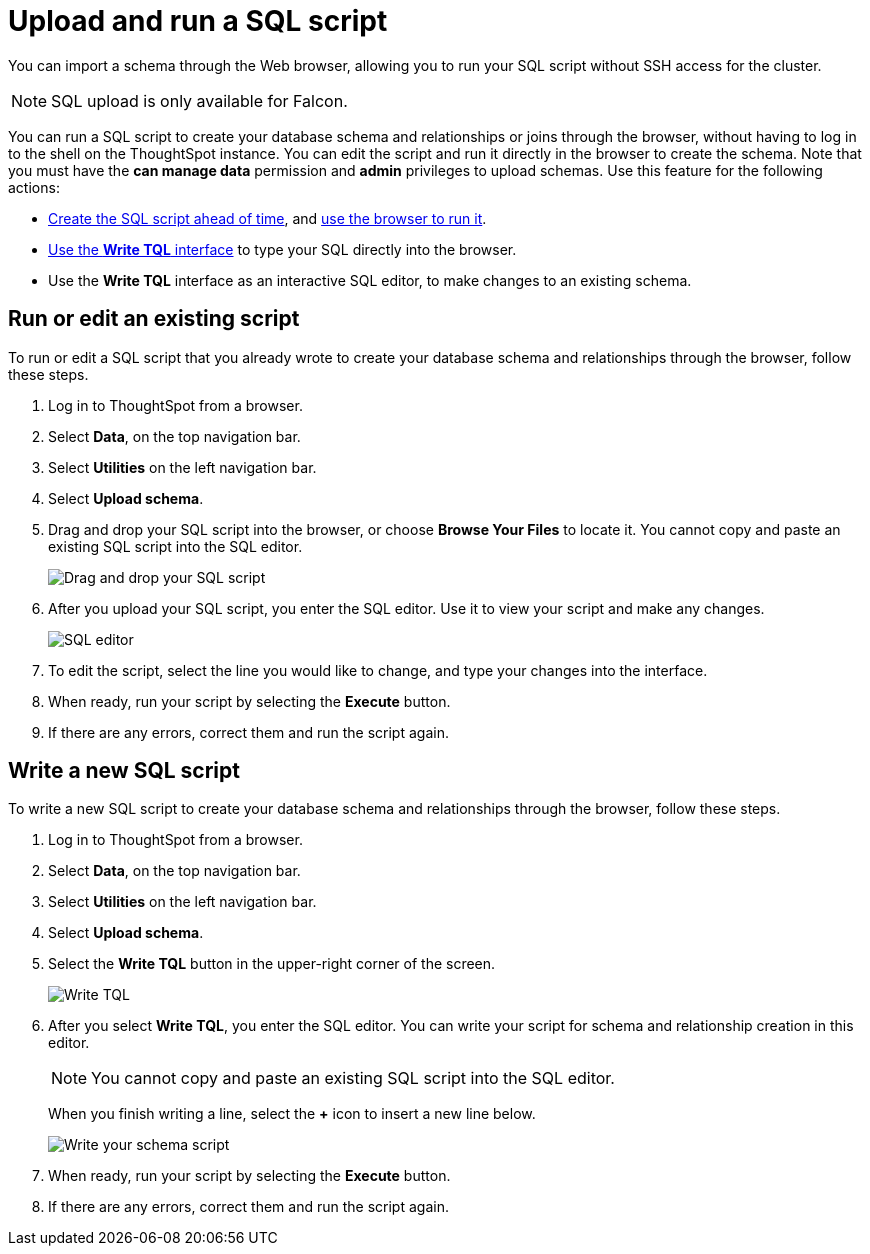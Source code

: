 = Upload and run a SQL script
:last_updated: 12/31/2020
:linkattrs:
:experimental:
:description: You can import a schema through the Web browser, allowing you to run your SQL script without SSH access for the cluster.
:page-aliases: /admin/loading/upload-sql-script.adoc
:jira: SCAL-234521

You can import a schema through the Web browser, allowing you to run your SQL script without SSH access for the cluster.

NOTE: SQL upload is only available for Falcon.

You can run a SQL script to create your database schema and relationships or joins through the browser, without having to log in to the shell on the ThoughtSpot instance.
You can edit the script and run it directly in the browser to create the schema.
Note that you must have the *can manage data* permission and *admin* privileges to upload schemas.
Use this feature for the following actions:

* xref:schema-script.adoc[Create the SQL script ahead of time], and <<upload-schema,use the browser to run it>>.
* <<write-schema,Use the *Write TQL* interface>> to type your SQL directly into the browser.
* Use the *Write TQL* interface as an interactive SQL editor, to make changes to an existing schema.

[#upload-schema]
== Run or edit an existing script

To run or edit a SQL script that you already wrote to create your database schema and relationships through the browser, follow these steps.

. Log in to ThoughtSpot from a browser.
. Select *Data*, on the top navigation bar.
. Select *Utilities* on the left navigation bar.
. Select *Upload schema*.

. Drag and drop your SQL script into the browser, or choose *Browse Your Files* to locate it.
You cannot copy and paste an existing SQL script into the SQL editor.
+
image::upload-schema-browse.png[Drag and drop your SQL script]

. After you upload your SQL script, you enter the SQL editor.
Use it to view your script and make any changes.
+
image::SQL_editor.png[SQL editor]

. To edit the script, select the line you would like to change, and type your changes into the interface.
. When ready, run your script by selecting the *Execute* button.
. If there are any errors, correct them and run the script again.

[#write-schema]
== Write a new SQL script

To write a new SQL script to create your database schema and relationships through the browser, follow these steps.

. Log in to ThoughtSpot from a browser.
. Select *Data*, on the top navigation bar.
. Select *Utilities* on the left navigation bar.
. Select *Upload schema*.
. Select the *Write TQL* button in the upper-right corner of the screen.
+
image::upload-schema-write-tql.png[Write TQL]

. After you select *Write TQL*, you enter the SQL editor.
You can write your script for schema and relationship creation in this editor.
+
NOTE: You cannot copy and paste an existing SQL script into the SQL editor.
+
When you finish writing a line, select the *+* icon to insert a new line below.
+
image::write-schema.png[Write your schema script]

. When ready, run your script by selecting the *Execute* button.
. If there are any errors, correct them and run the script again.
